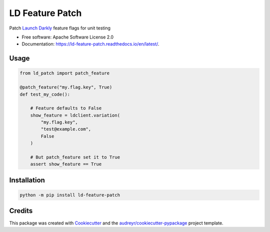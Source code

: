 ================
LD Feature Patch
================


.. image:: https://img.shields.io/pypi/v/ld-feature-patch.svg
        :target: https://pypi.org/project/ld-feature-patch/


.. image:: https://readthedocs.org/projects/ld-feature-patch/badge/?version=latest
        :target: https://ld-feature-patch.readthedocs.io/en/latest/
        :alt: Documentation Status



Patch `Launch Darkly`_ feature flags for unit testing


* Free software: Apache Software License 2.0
* Documentation: https://ld-feature-patch.readthedocs.io/en/latest/.


Usage
--------

.. code:: python

    from ld_patch import patch_feature

    @patch_feature("my.flag.key", True)
    def test_my_code():

        # Feature defaults to False
        show_feature = ldclient.variation(
            "my.flag.key",
            "test@example.com",
            False
        )

        # But patch_feature set it to True
        assert show_feature == True


Installation
------------

.. code:: bash

    python -m pip install ld-feature-patch

Credits
-------

This package was created with Cookiecutter_ and the `audreyr/cookiecutter-pypackage`_ project template.

.. _Cookiecutter: https://github.com/audreyr/cookiecutter
.. _`audreyr/cookiecutter-pypackage`: https://github.com/audreyr/cookiecutter-pypackage
.. _`Launch Darkly`: https://launchdarkly.com/
